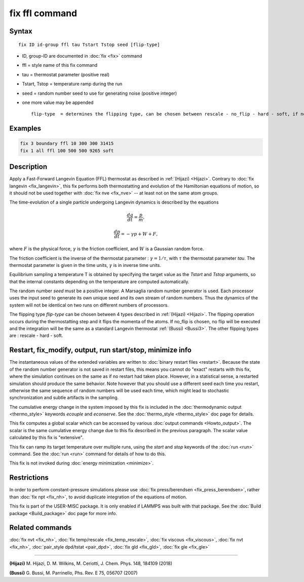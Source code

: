 .. index:: fix ffl

fix ffl command
===============

Syntax
""""""

.. parsed-literal::

   fix ID id-group ffl tau Tstart Tstop seed [flip-type]

* ID, group-ID are documented in :doc:`fix <fix>` command
* ffl = style name of this fix command
* tau = thermostat parameter (positive real)
* Tstart, Tstop = temperature ramp during the run
* seed = random number seed to use for generating noise (positive integer)
* one more value may be appended

  .. parsed-literal::

         flip-type  = determines the flipping type, can be chosen between rescale - no_flip - hard - soft, if no flip type is given, rescale will be chosen by default

Examples
""""""""

.. code-block:: LAMMPS

   fix 3 boundary ffl 10 300 300 31415
   fix 1 all ffl 100 500 500 9265 soft

Description
"""""""""""

Apply a Fast-Forward Langevin Equation (FFL) thermostat as described
in :ref:`(Hijazi) <Hijazi>`. Contrary to
:doc:`fix langevin <fix_langevin>`, this fix performs both
thermostatting and evolution of the Hamiltonian equations of motion, so it
should not be used together with :doc:`fix nve <fix_nve>` -- at least not
on the same atom groups.

The time-evolution of a single particle undergoing Langevin dynamics is described
by the equations

.. math::

    \frac {dq}{dt} = \frac{p}{m},

.. math::

   \frac {dp}{dt} = -\gamma p + W + F,

where :math:`F` is the physical force, :math:`\gamma` is the friction coefficient, and :math:`W` is a
Gaussian random force.

The friction coefficient is the inverse of the thermostat parameter : :math:`\gamma = 1/\tau`, with :math:`\tau` the thermostat parameter *tau*\ .
The thermostat parameter is given in the time units, :math:`\gamma` is in inverse time units.

Equilibrium sampling a temperature T is obtained by specifying the
target value as the *Tstart* and *Tstop* arguments, so that the internal
constants depending on the temperature are computed automatically.

The random number *seed* must be a positive integer.  A Marsaglia random
number generator is used.  Each processor uses the input seed to
generate its own unique seed and its own stream of random numbers.
Thus the dynamics of the system will not be identical on two runs on
different numbers of processors.

The flipping type *flip-type* can be chosen between 4 types described in
:ref:`(Hijazi) <Hijazi>`. The flipping operation occurs during the thermostatting
step and it flips the momenta of the atoms. If no_flip is chosen, no flip
will be executed and the integration will be the same as a standard
Langevin thermostat :ref:`(Bussi) <Bussi3>`. The other flipping types are : rescale - hard - soft.

Restart, fix_modify, output, run start/stop, minimize info
"""""""""""""""""""""""""""""""""""""""""""""""""""""""""""

The instantaneous values of the extended variables are written to
:doc:`binary restart files <restart>`.  Because the state of the
random number generator is not saved in restart files, this means you
cannot do "exact" restarts with this fix, where the simulation
continues on the same as if no restart had taken place. However, in a
statistical sense, a restarted simulation should produce the same
behavior.  Note however that you should use a different seed each time
you restart, otherwise the same sequence of random numbers will be
used each time, which might lead to stochastic synchronization and
subtle artifacts in the sampling.

The cumulative energy change in the system imposed by this fix is
included in the :doc:`thermodynamic output <thermo_style>` keywords
*ecouple* and *econserve*.  See the :doc:`thermo_style <thermo_style>`
doc page for details.

This fix computes a global scalar which can be accessed by various
:doc:`output commands <Howto_output>`.  The scalar is the same
cumulative energy change due to this fix described in the previous
paragraph.  The scalar value calculated by this fix is "extensive".

This fix can ramp its target temperature over multiple runs, using the
*start* and *stop* keywords of the :doc:`run <run>` command.  See the
:doc:`run <run>` command for details of how to do this.

This fix is not invoked during :doc:`energy minimization <minimize>`.

Restrictions
""""""""""""

In order to perform constant-pressure simulations please use
:doc:`fix press/berendsen <fix_press_berendsen>`, rather than
:doc:`fix npt <fix_nh>`, to avoid duplicate integration of the
equations of motion.

This fix is part of the USER-MISC package.  It is only enabled if
LAMMPS was built with that package.  See the :doc:`Build package <Build_package>` doc page for more info.

Related commands
""""""""""""""""

:doc:`fix nvt <fix_nh>`, :doc:`fix temp/rescale <fix_temp_rescale>`, :doc:`fix viscous <fix_viscous>`, :doc:`fix nvt <fix_nh>`, :doc:`pair_style dpd/tstat <pair_dpd>`, :doc:`fix gld <fix_gld>`, :doc:`fix gle <fix_gle>`

----------

.. _Hijazi:

.. _Bussi3:

**(Hijazi)** M. Hijazi, D. M. Wilkins, M. Ceriotti, J. Chem. Phys. 148, 184109 (2018)

**(Bussi)** G. Bussi, M. Parrinello, Phs. Rev. E 75, 056707 (2007)
